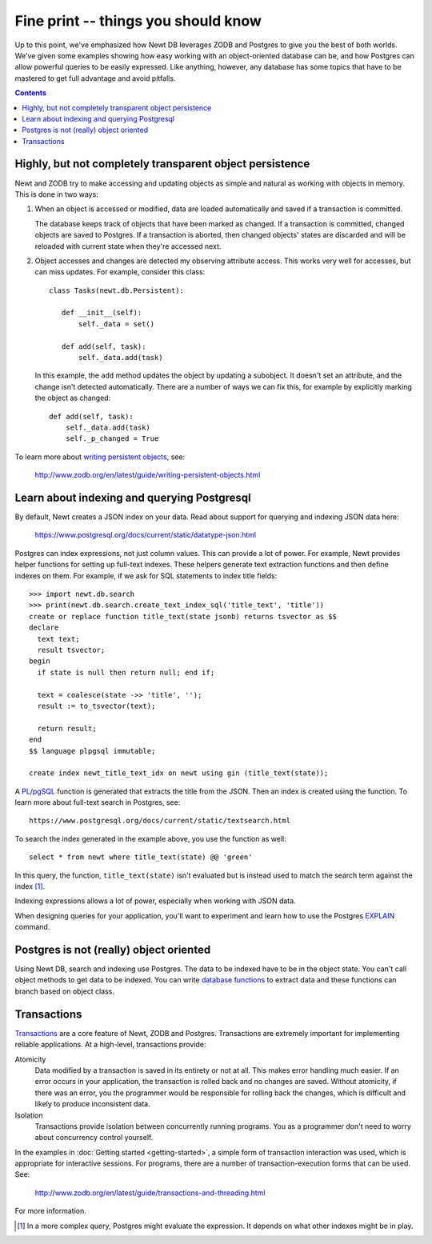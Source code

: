 ====================================
Fine print -- things you should know
====================================

Up to this point, we've emphasized how Newt DB leverages ZODB and
Postgres to give you the best of both worlds.  We've given some
examples showing how easy working with an object-oriented database can
be, and how Postgres can allow powerful queries to be easily
expressed. Like anything, however, any database has some topics that
have to be mastered to get full advantage and avoid pitfalls.

.. contents::

Highly, but not completely transparent object persistence
=========================================================

Newt and ZODB try to make accessing and updating objects as simple and
natural as working with objects in memory.  This is done in two ways:

1. When an object is accessed or modified, data are loaded
   automatically and saved if a transaction is committed.

   The database keeps track of objects that have been marked as
   changed. If a transaction is committed, changed objects are saved
   to Postgres.  If a transaction is aborted, then changed objects'
   states are discarded and will be reloaded with current state when
   they're accessed next.

2. Object accesses and changes are detected my observing attribute
   access.  This works very well for accesses, but can miss updates. For
   example, consider this class::

     class Tasks(newt.db.Persistent):

        def __init__(self):
            self._data = set()

        def add(self, task):
            self._data.add(task)

   In this example, the ``add`` method updates the object by updating
   a subobject.  It doesn't set an attribute, and the change isn't
   detected automatically.  There are a number of ways we can fix
   this, for example by explicitly marking the object as changed::

        def add(self, task):
            self._data.add(task)
            self._p_changed = True

To learn more about `writing persistent objects
<http://www.zodb.org/en/latest/guide/writing-persistent-objects.html>`_,
see:

  http://www.zodb.org/en/latest/guide/writing-persistent-objects.html

Learn about indexing and querying Postgresql
============================================

By default, Newt creates a JSON index on your data.  Read about
support for querying and indexing JSON data here:

  https://www.postgresql.org/docs/current/static/datatype-json.html

Postgres can index expressions, not just column values. This can
provide a lot of power.  For example, Newt provides helper functions
for setting up full-text indexes.  These helpers generate text
extraction functions and then define indexes on them.  For example, if
we ask for SQL statements to index title fields::

  >>> import newt.db.search
  >>> print(newt.db.search.create_text_index_sql('title_text', 'title'))
  create or replace function title_text(state jsonb) returns tsvector as $$
  declare
    text text;
    result tsvector;
  begin
    if state is null then return null; end if;

    text = coalesce(state ->> 'title', '');
    result := to_tsvector(text);

    return result;
  end
  $$ language plpgsql immutable;

  create index newt_title_text_idx on newt using gin (title_text(state));


A `PL/pgSQL
<https://www.postgresql.org/docs/current/static/plpgsql.html>`_
function is generated that extracts the title from the JSON.  Then an
index is created using the function. To learn more about full-text
search in Postgres, see::

  https://www.postgresql.org/docs/current/static/textsearch.html

To search the index generated in the example above, you use the
function as well::

  select * from newt where title_text(state) @@ 'green'

In this query, the function, ``title_text(state)`` isn't evaluated
but is instead used to match the search term against the
index [#maybe-match]_.

Indexing expressions allows a lot of power, especially when working
with JSON data.

When designing queries for your application, you'll want to experiment
and learn how to use the Postgres `EXPLAIN
<https://www.postgresql.org/docs/current/static/using-explain.html>`_
command.

Postgres is not (really) object oriented
========================================

Using Newt DB, search and indexing use Postgres.  The data to be
indexed have to be in the object state. You can't call object methods
to get data to be indexed.  You can write `database functions
<https://www.postgresql.org/docs/current/static/xfunc.html>`_ to
extract data and these functions can branch based on object class.

Transactions
============

`Transactions <https://en.wikipedia.org/wiki/Database_transaction>`_
are a core feature of Newt, ZODB and Postgres.  Transactions are
extremely important for implementing reliable applications.  At a
high-level, transactions provide:

Atomicity
  Data modified by a transaction is saved in its entirety or not at
  all.  This makes error handling much easier.  If an error occurs in
  your application, the transaction is rolled back and no changes are
  saved. Without atomicity, if there was an error, you the programmer
  would be responsible for rolling back the changes, which is
  difficult and likely to produce inconsistent data.

Isolation
  Transactions provide isolation between concurrently running
  programs. You as a programmer don't need to worry about concurrency
  control yourself.

In the examples in :doc:`Getting started <getting-started>`, a simple
form of transaction interaction was used, which is appropriate for
interactive sessions.  For programs, there are a number of
transaction-execution forms that can be used.  See:

  http://www.zodb.org/en/latest/guide/transactions-and-threading.html

For more information.

.. [#maybe-match] In a more complex query, Postgres might evaluate the
   expression. It depends on what other indexes might be in play.
